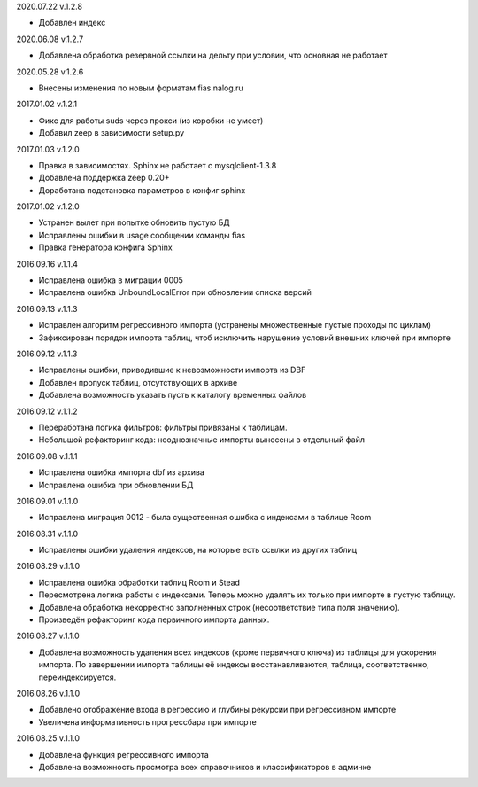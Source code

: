 2020.07.22 v.1.2.8

* Добавлен индекс

2020.06.08 v.1.2.7

* Добавлена обработка резервной ссылки на дельту при условии, что основная не работает

2020.05.28 v.1.2.6

* Внесены изменения по новым форматам fias.nalog.ru

2017.01.02 v.1.2.1

* Фикс для работы suds через прокси (из коробки не умеет)
* Добавил zeep в зависимости setup.py

2017.01.03 v.1.2.0

* Правка в зависимостях. Sphinx не работает с mysqlclient-1.3.8
* Добавлена поддержка zeep 0.20+
* Доработана подстановка параметров в конфиг sphinx

2017.01.02 v.1.2.0

* Устранен вылет при попытке обновить пустую БД
* Исправлены ошибки в usage сообщении команды fias
* Правка генератора конфига Sphinx

2016.09.16 v.1.1.4

* Исправлена ошибка в миграции 0005
* Исправлена ошибка UnboundLocalError при обновлении списка версий

2016.09.13 v.1.1.3

* Исправлен алгоритм регрессивного импорта (устранены множественные пустые проходы по циклам)
* Зафиксирован порядок импорта таблиц, чтоб исключить нарушение условий внешних ключей при импорте

2016.09.12 v.1.1.3

* Исправлены ошибки, приводившие к невозможности импорта из DBF
* Добавлен пропуск таблиц, отсутствующих в архиве
* Добавлена возможность указать пусть к каталогу временных файлов

2016.09.12 v.1.1.2

* Переработана логика фильтров: фильтры привязаны к таблицам.
* Небольшой рефакторинг кода: неоднозначные импорты вынесены в отдельный файл

2016.09.08 v.1.1.1

* Исправлена ошибка импорта dbf из архива
* Исправлена ошибка при обновлении БД

2016.09.01 v.1.1.0

* Исправлена миграция 0012 - была существенная ошибка с индексами в таблице Room

2016.08.31 v.1.1.0

* Исправлены ошибки удаления индексов, на которые есть ссылки из других таблиц

2016.08.29 v.1.1.0

* Исправлена ошибка обработки таблиц Room и Stead
* Пересмотрена логика работы с индексами. Теперь можно удалять их только при импорте в пустую таблицу.
* Добавлена обработка некорректно заполненных строк (несоответствие типа поля значению).
* Произведён рефакторинг кода первичного импорта данных.

2016.08.27 v.1.1.0

* Добавлена возможность удаления всех индексов (кроме первичного ключа) из таблицы для ускорения импорта.
  По завершении импорта таблицы её индексы восстанавливаются, таблица, соответственно, переиндексируется.

2016.08.26 v.1.1.0

* Добавлено отображение входа в регрессию и глубины рекурсии при регрессивном импорте
* Увеличена информативность прогрессбара при импорте

2016.08.25 v.1.1.0

* Добавлена функция регрессивного импорта
* Добавлена возможность просмотра всех справочников и классификаторов в админке
